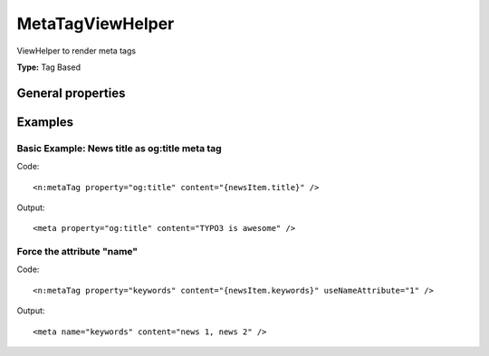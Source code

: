 MetaTagViewHelper
----------------------

ViewHelper to render meta tags

**Type:** Tag Based


General properties
^^^^^^^^^^^^^^^^^^^^^^^

.. t3-field-list-table::
 :header-rows: 1

 - :Name: Name:
   :Type: Type:
   :Description: Description:
   :Default value: Default value:

 - :Name:
         additionalAttributes
   :Type:
         array
   :Description:
         Additional tag attributes. They will be added directly to the resulting HTML tag.
   :Default value:
         

 - :Name:
         content
   :Type:
         string
   :Description:
         Content of meta tag
   :Default value:
         

 - :Name:
         forceAbsoluteUrl
   :Type:
         boolean
   :Description:
         If set, absolute url is forced
   :Default value:
         

 - :Name:
         property
   :Type:
         string
   :Description:
         Property of meta tag
   :Default value:
         

 - :Name:
         useCurrentDomain
   :Type:
         boolean
   :Description:
         If set, current domain is used
   :Default value:
         

 - :Name:
         useNameAttribute
   :Type:
         boolean
   :Description:
         If set, the meta tag is built by using the attribute name="" instead of property
   :Default value:
         



Examples
^^^^^^^^^^^^^

Basic Example: News title as og:title meta tag
"""""""""""""""""""""""""""""""""""""""""""""""""""



Code: ::

	 <n:metaTag property="og:title" content="{newsItem.title}" />

Output: ::

	 <meta property="og:title" content="TYPO3 is awesome" />


Force the attribute "name"
"""""""""""""""""""""""""""""""



Code: ::

	 <n:metaTag property="keywords" content="{newsItem.keywords}" useNameAttribute="1" />

Output: ::

	 <meta name="keywords" content="news 1, news 2" />

